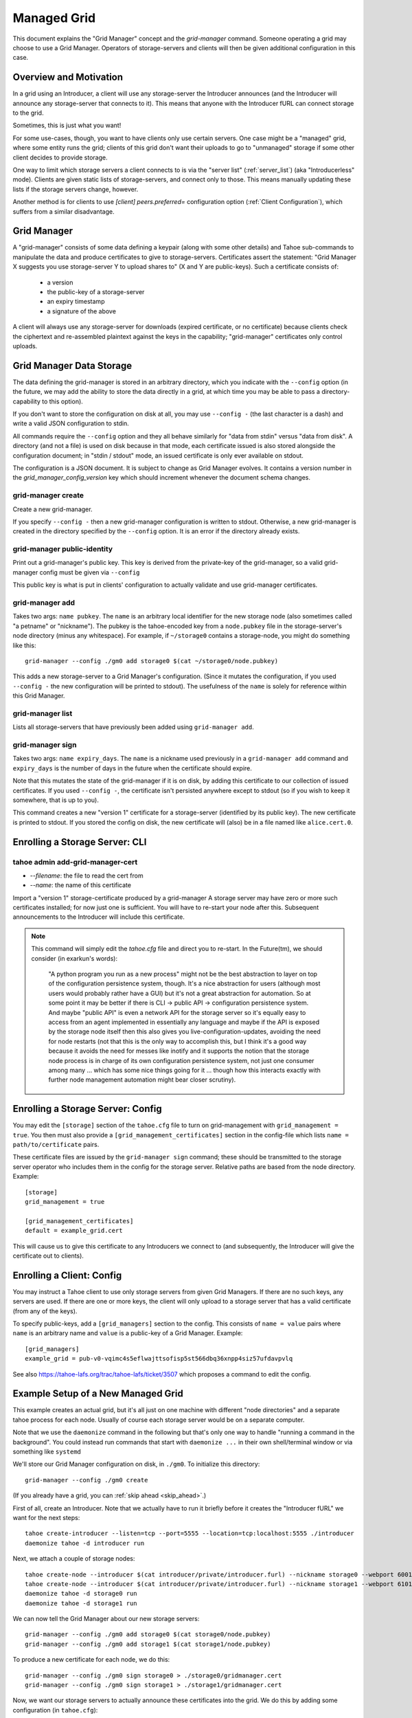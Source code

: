 

Managed Grid
============

This document explains the "Grid Manager" concept and the
`grid-manager` command. Someone operating a grid may choose to use a
Grid Manager. Operators of storage-servers and clients will then be
given additional configuration in this case.


Overview and Motivation
-----------------------

In a grid using an Introducer, a client will use any storage-server
the Introducer announces (and the Introducer will announce any
storage-server that connects to it). This means that anyone with the
Introducer fURL can connect storage to the grid.

Sometimes, this is just what you want!

For some use-cases, though, you want to have clients only use certain
servers. One case might be a "managed" grid, where some entity runs
the grid; clients of this grid don't want their uploads to go to
"unmanaged" storage if some other client decides to provide storage.

One way to limit which storage servers a client connects to is via the
"server list" (:ref:`server_list`) (aka "Introducerless"
mode). Clients are given static lists of storage-servers, and connect
only to those. This means manually updating these lists if the storage
servers change, however.

Another method is for clients to use `[client] peers.preferred=`
configuration option (:ref:`Client Configuration`), which suffers
from a similar disadvantage.


Grid Manager
------------

A "grid-manager" consists of some data defining a keypair (along with
some other details) and Tahoe sub-commands to manipulate the data and
produce certificates to give to storage-servers. Certificates assert
the statement: "Grid Manager X suggests you use storage-server Y to
upload shares to" (X and Y are public-keys). Such a certificate
consists of:

 - a version
 - the public-key of a storage-server
 - an expiry timestamp
 - a signature of the above

A client will always use any storage-server for downloads (expired
certificate, or no certificate) because clients check the ciphertext
and re-assembled plaintext against the keys in the capability;
"grid-manager" certificates only control uploads.


Grid Manager Data Storage
-------------------------

The data defining the grid-manager is stored in an arbitrary
directory, which you indicate with the ``--config`` option (in the
future, we may add the ability to store the data directly in a grid,
at which time you may be able to pass a directory-capability to this
option).

If you don't want to store the configuration on disk at all, you may
use ``--config -`` (the last character is a dash) and write a valid
JSON configuration to stdin.

All commands require the ``--config`` option and they all behave
similarly for "data from stdin" versus "data from disk". A directory
(and not a file) is used on disk because in that mode, each
certificate issued is also stored alongside the configuration
document; in "stdin / stdout" mode, an issued certificate is only
ever available on stdout.

The configuration is a JSON document. It is subject to change as Grid
Manager evolves. It contains a version number in the
`grid_manager_config_version` key which should increment whenever the
document schema changes.


grid-manager create
```````````````````

Create a new grid-manager.

If you specify ``--config -`` then a new grid-manager configuration is
written to stdout. Otherwise, a new grid-manager is created in the
directory specified by the ``--config`` option. It is an error if the
directory already exists.


grid-manager public-identity
````````````````````````````

Print out a grid-manager's public key. This key is derived from the
private-key of the grid-manager, so a valid grid-manager config must
be given via ``--config``

This public key is what is put in clients' configuration to actually
validate and use grid-manager certificates.


grid-manager add
````````````````

Takes two args: ``name pubkey``. The ``name`` is an arbitrary local
identifier for the new storage node (also sometimes called "a petname"
or "nickname"). The pubkey is the tahoe-encoded key from a ``node.pubkey``
file in the storage-server's node directory (minus any
whitespace). For example, if ``~/storage0`` contains a storage-node,
you might do something like this::

   grid-manager --config ./gm0 add storage0 $(cat ~/storage0/node.pubkey)

This adds a new storage-server to a Grid Manager's
configuration. (Since it mutates the configuration, if you used
``--config -`` the new configuration will be printed to stdout). The
usefulness of the ``name`` is solely for reference within this Grid
Manager.


grid-manager list
`````````````````

Lists all storage-servers that have previously been added using
``grid-manager add``.


grid-manager sign
`````````````````

Takes two args: ``name expiry_days``. The ``name`` is a nickname used
previously in a ``grid-manager add`` command and ``expiry_days`` is
the number of days in the future when the certificate should expire.

Note that this mutates the state of the grid-manager if it is on disk,
by adding this certificate to our collection of issued
certificates. If you used ``--config -``, the certificate isn't
persisted anywhere except to stdout (so if you wish to keep it
somewhere, that is up to you).

This command creates a new "version 1" certificate for a
storage-server (identified by its public key). The new certificate is
printed to stdout. If you stored the config on disk, the new
certificate will (also) be in a file named like ``alice.cert.0``.


Enrolling a Storage Server: CLI
-------------------------------


tahoe admin add-grid-manager-cert
`````````````````````````````````

- `--filename`: the file to read the cert from
- `--name`: the name of this certificate

Import a "version 1" storage-certificate produced by a grid-manager A
storage server may have zero or more such certificates installed; for
now just one is sufficient. You will have to re-start your node after
this. Subsequent announcements to the Introducer will include this
certificate.

.. note::

   This command will simply edit the `tahoe.cfg` file and direct you
   to re-start. In the Future(tm), we should consider (in exarkun's
   words):

       "A python program you run as a new process" might not be the
       best abstraction to layer on top of the configuration
       persistence system, though.  It's a nice abstraction for users
       (although most users would probably rather have a GUI) but it's
       not a great abstraction for automation.  So at some point it
       may be better if there is CLI -> public API -> configuration
       persistence system.  And maybe "public API" is even a network
       API for the storage server so it's equally easy to access from
       an agent implemented in essentially any language and maybe if
       the API is exposed by the storage node itself then this also
       gives you live-configuration-updates, avoiding the need for
       node restarts (not that this is the only way to accomplish
       this, but I think it's a good way because it avoids the need
       for messes like inotify and it supports the notion that the
       storage node process is in charge of its own configuration
       persistence system, not just one consumer among many ... which
       has some nice things going for it ... though how this interacts
       exactly with further node management automation might bear
       closer scrutiny).


Enrolling a Storage Server: Config
----------------------------------

You may edit the ``[storage]`` section of the ``tahoe.cfg`` file to
turn on grid-management with ``grid_management = true``. You then must
also provide a ``[grid_management_certificates]`` section in the
config-file which lists ``name = path/to/certificate`` pairs.

These certificate files are issued by the ``grid-manager sign``
command; these should be transmitted to the storage server operator
who includes them in the config for the storage server. Relative paths
are based from the node directory. Example::

    [storage]
    grid_management = true

    [grid_management_certificates]
    default = example_grid.cert

This will cause us to give this certificate to any Introducers we
connect to (and subsequently, the Introducer will give the certificate
out to clients).


Enrolling a Client: Config
--------------------------

You may instruct a Tahoe client to use only storage servers from given
Grid Managers. If there are no such keys, any servers are used. If
there are one or more keys, the client will only upload to a storage
server that has a valid certificate (from any of the keys).

To specify public-keys, add a ``[grid_managers]`` section to the
config. This consists of ``name = value`` pairs where ``name`` is an
arbitrary name and ``value`` is a public-key of a Grid
Manager. Example::

    [grid_managers]
    example_grid = pub-v0-vqimc4s5eflwajttsofisp5st566dbq36xnpp4siz57ufdavpvlq

See also https://tahoe-lafs.org/trac/tahoe-lafs/ticket/3507 which
proposes a command to edit the config.


Example Setup of a New Managed Grid
-----------------------------------

This example creates an actual grid, but it's all just on one machine
with different "node directories" and a separate tahoe process for
each node. Usually of course each storage server would be on a
separate computer.

Note that we use the ``daemonize`` command in the following but that's
only one way to handle "running a command in the background". You
could instead run commands that start with ``daemonize ...`` in their
own shell/terminal window or via something like ``systemd``

We'll store our Grid Manager configuration on disk, in
``./gm0``. To initialize this directory::

    grid-manager --config ./gm0 create

(If you already have a grid, you can :ref:`skip ahead <skip_ahead>`.)

First of all, create an Introducer. Note that we actually have to run
it briefly before it creates the "Introducer fURL" we want for the
next steps::

    tahoe create-introducer --listen=tcp --port=5555 --location=tcp:localhost:5555 ./introducer
    daemonize tahoe -d introducer run

Next, we attach a couple of storage nodes::

    tahoe create-node --introducer $(cat introducer/private/introducer.furl) --nickname storage0 --webport 6001 --location tcp:localhost:6003 --port 6003 ./storage0
    tahoe create-node --introducer $(cat introducer/private/introducer.furl) --nickname storage1 --webport 6101 --location tcp:localhost:6103 --port 6103 ./storage1
    daemonize tahoe -d storage0 run
    daemonize tahoe -d storage1 run

.. _skip_ahead:

We can now tell the Grid Manager about our new storage servers::

    grid-manager --config ./gm0 add storage0 $(cat storage0/node.pubkey)
    grid-manager --config ./gm0 add storage1 $(cat storage1/node.pubkey)

To produce a new certificate for each node, we do this::

    grid-manager --config ./gm0 sign storage0 > ./storage0/gridmanager.cert
    grid-manager --config ./gm0 sign storage1 > ./storage1/gridmanager.cert

Now, we want our storage servers to actually announce these
certificates into the grid. We do this by adding some configuration
(in ``tahoe.cfg``)::

    [storage]
    grid_management = true

    [grid_manager_certificates]
    default = gridmanager.cert

Add the above bit to each node's ``tahoe.cfg`` and re-start the
storage nodes. (Alternatively, use the ``tahoe add-grid-manager``
command).

Now try adding a new storage server ``storage2``. This client can join
the grid just fine, and announce itself to the Introducer as providing
storage::

    tahoe create-node --introducer $(cat introducer/private/introducer.furl) --nickname storage2 --webport 6301 --location tcp:localhost:6303 --port 6303 ./storage2
    daemonize tahoe -d storage2 run

At this point any client will upload to any of these three
storage-servers. Make a client "alice" and try!

::

    tahoe create-client --introducer $(cat introducer/private/introducer.furl) --nickname alice --webport 6401 --shares-total=3 --shares-needed=2 --shares-happy=3 ./alice
    daemonize tahoe -d alice run
    tahoe -d alice put README.rst  # prints out a read-cap
    find storage2/storage/shares  # confirm storage2 has a share

Now we want to make Alice only upload to the storage servers that the
grid-manager has given certificates to (``storage0`` and
``storage1``). We need the grid-manager's public key to put in Alice's
configuration::

    grid-manager --config ./gm0 public-identity

Put the key printed out above into Alice's ``tahoe.cfg`` in section
``client``::

    [grid_managers]
    example_name = pub-v0-vqimc4s5eflwajttsofisp5st566dbq36xnpp4siz57ufdavpvlq


Now, re-start the "alice" client. Since we made Alice's parameters
require 3 storage servers to be reachable (``--happy=3``), all their
uploads should now fail (so ``tahoe put`` will fail) because they
won't use storage2 and thus can't "achieve happiness".

A proposal to expose more information about Grid Manager and
certifcate status in the Welcome page is discussed in
https://tahoe-lafs.org/trac/tahoe-lafs/ticket/3506
